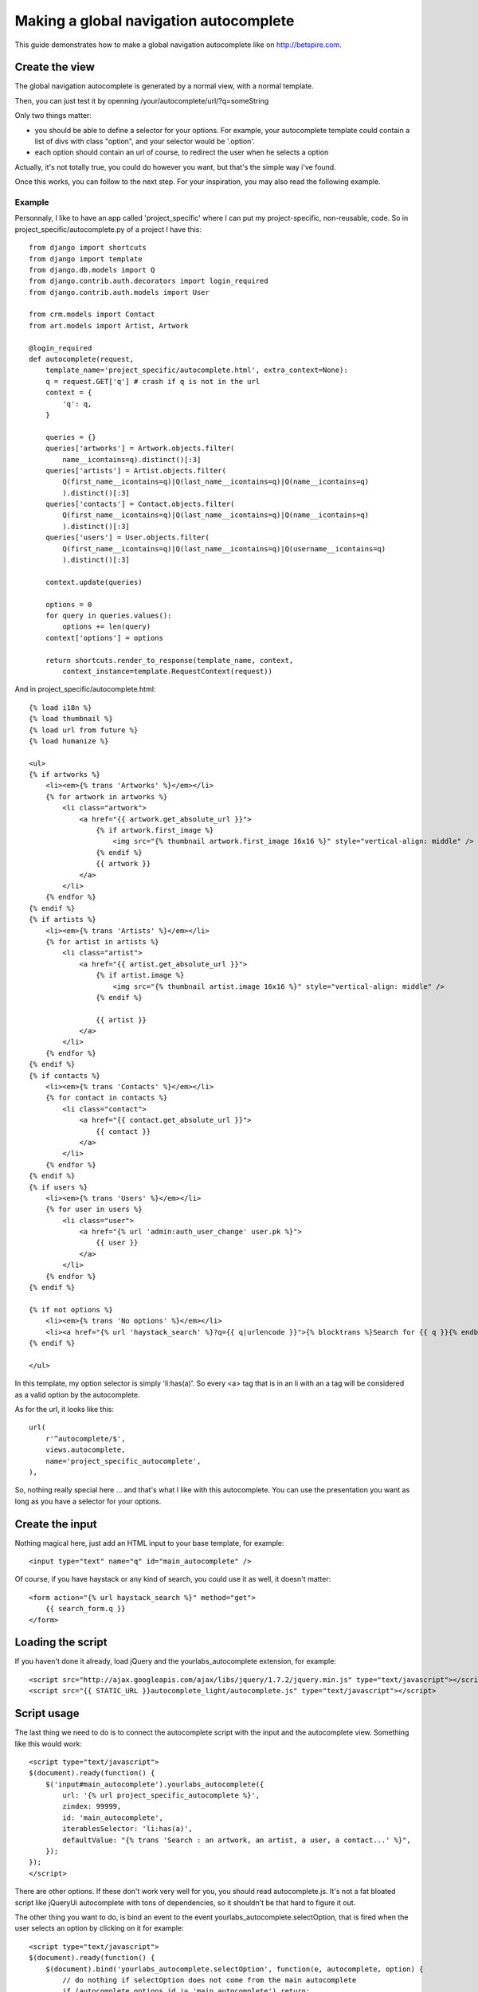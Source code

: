Making a global navigation autocomplete
=======================================

This guide demonstrates how to make a global navigation autocomplete
like on http://betspire.com.

Create the view
---------------

The global navigation autocomplete is generated by a normal view, with
a normal template.

Then, you can just test it by openning /your/autocomplete/url/?q=someString

Only two things matter:

- you should be able to define a selector for your options. For example, your
  autocomplete template could contain a list of divs with class "option", and
  your selector would be '.option'.
- each option should contain an url of course, to redirect the user when he
  selects a option

Actually, it's not totally true, you could do however you want, but that's the
simple way i've found.

Once this works, you can follow to the next step. For your inspiration, you may
also read the following example.

Example
~~~~~~~

Personnaly, I like to have an app called 'project_specific' where I can put my
project-specific, non-reusable, code. So in project_specific/autocomplete.py of
a project I have this::

    from django import shortcuts
    from django import template
    from django.db.models import Q
    from django.contrib.auth.decorators import login_required
    from django.contrib.auth.models import User

    from crm.models import Contact
    from art.models import Artist, Artwork

    @login_required
    def autocomplete(request,
        template_name='project_specific/autocomplete.html', extra_context=None):
        q = request.GET['q'] # crash if q is not in the url
        context = {
            'q': q,
        }

        queries = {}
        queries['artworks'] = Artwork.objects.filter(
            name__icontains=q).distinct()[:3]
        queries['artists'] = Artist.objects.filter(
            Q(first_name__icontains=q)|Q(last_name__icontains=q)|Q(name__icontains=q)
            ).distinct()[:3]
        queries['contacts'] = Contact.objects.filter(
            Q(first_name__icontains=q)|Q(last_name__icontains=q)|Q(name__icontains=q)
            ).distinct()[:3]
        queries['users'] = User.objects.filter(
            Q(first_name__icontains=q)|Q(last_name__icontains=q)|Q(username__icontains=q)
            ).distinct()[:3]

        context.update(queries)

        options = 0
        for query in queries.values():
            options += len(query)
        context['options'] = options

        return shortcuts.render_to_response(template_name, context,
            context_instance=template.RequestContext(request))

And in project_specific/autocomplete.html::

    {% load i18n %}
    {% load thumbnail %}
    {% load url from future %}
    {% load humanize %}

    <ul>
    {% if artworks %}
        <li><em>{% trans 'Artworks' %}</em></li>
        {% for artwork in artworks %}
            <li class="artwork">
                <a href="{{ artwork.get_absolute_url }}">
                    {% if artwork.first_image %}
                        <img src="{% thumbnail artwork.first_image 16x16 %}" style="vertical-align: middle" />
                    {% endif %}
                    {{ artwork }}
                </a>
            </li>
        {% endfor %}
    {% endif %}
    {% if artists %}
        <li><em>{% trans 'Artists' %}</em></li>
        {% for artist in artists %}
            <li class="artist">
                <a href="{{ artist.get_absolute_url }}">
                    {% if artist.image %}
                        <img src="{% thumbnail artist.image 16x16 %}" style="vertical-align: middle" />
                    {% endif %}

                    {{ artist }}
                </a>
            </li>
        {% endfor %}
    {% endif %}
    {% if contacts %}
        <li><em>{% trans 'Contacts' %}</em></li>
        {% for contact in contacts %}
            <li class="contact">
                <a href="{{ contact.get_absolute_url }}">
                    {{ contact }}
                </a>
            </li>
        {% endfor %}
    {% endif %}
    {% if users %}
        <li><em>{% trans 'Users' %}</em></li>
        {% for user in users %}
            <li class="user">
                <a href="{% url 'admin:auth_user_change' user.pk %}">
                    {{ user }}
                </a>
            </li>
        {% endfor %}
    {% endif %}

    {% if not options %}
        <li><em>{% trans 'No options' %}</em></li>
        <li><a href="{% url 'haystack_search' %}?q={{ q|urlencode }}">{% blocktrans %}Search for {{ q }}{% endblocktrans %}</a></li>
    {% endif %}

    </ul>

In this template, my option selector is simply 'li:has(a)'. So every <a> tag that is
in an li with an a tag will be considered as a valid option by the autocomplete.

As for the url, it looks like this::

    url(
        r'^autocomplete/$',
        views.autocomplete,
        name='project_specific_autocomplete',
    ), 

So, nothing really special here ... and that's what I like with this
autocomplete. You can use the presentation you want as long as you have a
selector for your options.

Create the input
----------------

Nothing magical here, just add an HTML input to your base template, for
example::

    <input type="text" name="q" id="main_autocomplete" />

Of course, if you have haystack or any kind of search, you could use it
as well, it doesn't matter::

    <form action="{% url haystack_search %}" method="get">
        {{ search_form.q }}
    </form>

Loading the script
------------------

If you haven't done it already, load jQuery and the yourlabs_autocomplete
extension, for example::

    <script src="http://ajax.googleapis.com/ajax/libs/jquery/1.7.2/jquery.min.js" type="text/javascript"></script>
    <script src="{{ STATIC_URL }}autocomplete_light/autocomplete.js" type="text/javascript"></script>

Script usage
------------

The last thing we need to do is to connect the autocomplete script with the
input and the autocomplete view. Something like this would work::

    <script type="text/javascript">
    $(document).ready(function() {
        $('input#main_autocomplete').yourlabs_autocomplete({
            url: '{% url project_specific_autocomplete %}',
            zindex: 99999,
            id: 'main_autocomplete',
            iterablesSelector: 'li:has(a)',
            defaultValue: "{% trans 'Search : an artwork, an artist, a user, a contact...' %}",
        });
    });
    </script>

There are other options. If these don't work very well for you, you should read
autocomplete.js. It's not a fat bloated script like jQueryUi autocomplete with
tons of dependencies, so it shouldn't be that hard to figure it out.

The other thing you want to do, is bind an event to the event
yourlabs_autocomplete.selectOption, that is fired when the user selects an
option by clicking on it for example::

    <script type="text/javascript">
    $(document).ready(function() {
        $(document).bind('yourlabs_autocomplete.selectOption', function(e, autocomplete, option) {
            // do nothing if selectOption does not come from the main autocomplete
            if (autocomplete.options.id != 'main_autocomplete') return;

            // hide the autocomplete
            autocomplete.hide();

            // change the input's value to 'loading page: some page'
            autocomplete.el.val('{% trans 'loading page' %}: ' + $.trim(option.text()));

            // find the url of the option
            link = $(option).find('a:first');

            // if the link looks good
            if (link.length && link.attr('href') != undefined) {
                // open the link
                window.location.href = link.attr('href');
                return false;
            } else {
                // that should only happen during development !!
                alert('sorry, i dunno what to do with your selection!!');
            }  
        });
    });
    </script>

That's all folks ! Enjoy your fine global navigation autocomplete. Personnaly I
think there should be one in the header of every project, it is just **so**
convenient for the user. And if nicely designed, it is very 'web 2.0' whatever
it means hahah.
